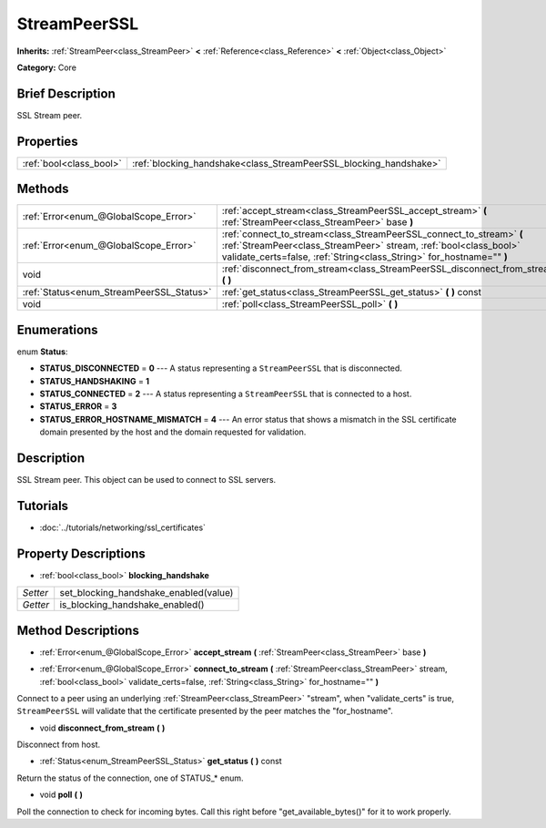 .. Generated automatically by doc/tools/makerst.py in Godot's source tree.
.. DO NOT EDIT THIS FILE, but the StreamPeerSSL.xml source instead.
.. The source is found in doc/classes or modules/<name>/doc_classes.

.. _class_StreamPeerSSL:

StreamPeerSSL
=============

**Inherits:** :ref:`StreamPeer<class_StreamPeer>` **<** :ref:`Reference<class_Reference>` **<** :ref:`Object<class_Object>`

**Category:** Core

Brief Description
-----------------

SSL Stream peer.

Properties
----------

+-------------------------+-------------------------------------------------------------------+
| :ref:`bool<class_bool>` | :ref:`blocking_handshake<class_StreamPeerSSL_blocking_handshake>` |
+-------------------------+-------------------------------------------------------------------+

Methods
-------

+-------------------------------------------+-------------------------------------------------------------------------------------------------------------------------------------------------------------------------------------------------------------------+
| :ref:`Error<enum_@GlobalScope_Error>`     | :ref:`accept_stream<class_StreamPeerSSL_accept_stream>` **(** :ref:`StreamPeer<class_StreamPeer>` base **)**                                                                                                      |
+-------------------------------------------+-------------------------------------------------------------------------------------------------------------------------------------------------------------------------------------------------------------------+
| :ref:`Error<enum_@GlobalScope_Error>`     | :ref:`connect_to_stream<class_StreamPeerSSL_connect_to_stream>` **(** :ref:`StreamPeer<class_StreamPeer>` stream, :ref:`bool<class_bool>` validate_certs=false, :ref:`String<class_String>` for_hostname="" **)** |
+-------------------------------------------+-------------------------------------------------------------------------------------------------------------------------------------------------------------------------------------------------------------------+
| void                                      | :ref:`disconnect_from_stream<class_StreamPeerSSL_disconnect_from_stream>` **(** **)**                                                                                                                             |
+-------------------------------------------+-------------------------------------------------------------------------------------------------------------------------------------------------------------------------------------------------------------------+
| :ref:`Status<enum_StreamPeerSSL_Status>`  | :ref:`get_status<class_StreamPeerSSL_get_status>` **(** **)** const                                                                                                                                               |
+-------------------------------------------+-------------------------------------------------------------------------------------------------------------------------------------------------------------------------------------------------------------------+
| void                                      | :ref:`poll<class_StreamPeerSSL_poll>` **(** **)**                                                                                                                                                                 |
+-------------------------------------------+-------------------------------------------------------------------------------------------------------------------------------------------------------------------------------------------------------------------+

Enumerations
------------

.. _enum_StreamPeerSSL_Status:

enum **Status**:

- **STATUS_DISCONNECTED** = **0** --- A status representing a ``StreamPeerSSL`` that is disconnected.

- **STATUS_HANDSHAKING** = **1**

- **STATUS_CONNECTED** = **2** --- A status representing a ``StreamPeerSSL`` that is connected to a host.

- **STATUS_ERROR** = **3**

- **STATUS_ERROR_HOSTNAME_MISMATCH** = **4** --- An error status that shows a mismatch in the SSL certificate domain presented by the host and the domain requested for validation.

Description
-----------

SSL Stream peer. This object can be used to connect to SSL servers.

Tutorials
---------

- :doc:`../tutorials/networking/ssl_certificates`

Property Descriptions
---------------------

.. _class_StreamPeerSSL_blocking_handshake:

- :ref:`bool<class_bool>` **blocking_handshake**

+----------+---------------------------------------+
| *Setter* | set_blocking_handshake_enabled(value) |
+----------+---------------------------------------+
| *Getter* | is_blocking_handshake_enabled()       |
+----------+---------------------------------------+

Method Descriptions
-------------------

.. _class_StreamPeerSSL_accept_stream:

- :ref:`Error<enum_@GlobalScope_Error>` **accept_stream** **(** :ref:`StreamPeer<class_StreamPeer>` base **)**

.. _class_StreamPeerSSL_connect_to_stream:

- :ref:`Error<enum_@GlobalScope_Error>` **connect_to_stream** **(** :ref:`StreamPeer<class_StreamPeer>` stream, :ref:`bool<class_bool>` validate_certs=false, :ref:`String<class_String>` for_hostname="" **)**

Connect to a peer using an underlying :ref:`StreamPeer<class_StreamPeer>` "stream", when "validate_certs" is true, ``StreamPeerSSL`` will validate that the certificate presented by the peer matches the "for_hostname".

.. _class_StreamPeerSSL_disconnect_from_stream:

- void **disconnect_from_stream** **(** **)**

Disconnect from host.

.. _class_StreamPeerSSL_get_status:

- :ref:`Status<enum_StreamPeerSSL_Status>` **get_status** **(** **)** const

Return the status of the connection, one of STATUS\_\* enum.

.. _class_StreamPeerSSL_poll:

- void **poll** **(** **)**

Poll the connection to check for incoming bytes. Call this right before "get_available_bytes()" for it to work properly.

